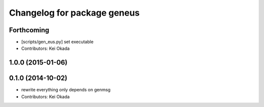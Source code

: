 ^^^^^^^^^^^^^^^^^^^^^^^^^^^^
Changelog for package geneus
^^^^^^^^^^^^^^^^^^^^^^^^^^^^

Forthcoming
-----------
* [scripts/gen_eus.py] set executable
* Contributors: Kei Okada

1.0.0 (2015-01-06)
------------------

0.1.0 (2014-10-02)
------------------
* rewrite everything only depends on genmsg
* Contributors: Kei Okada

